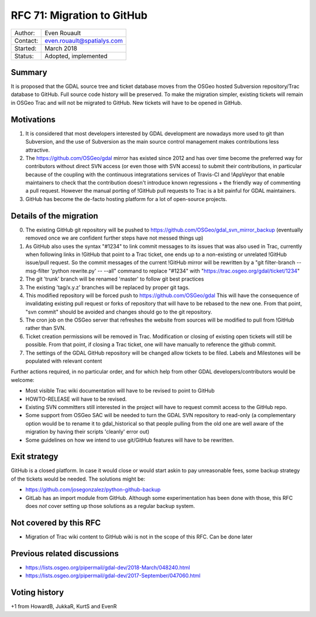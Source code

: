.. _rfc-71:

===========================
RFC 71: Migration to GitHub
===========================

======== ==========================
Author:  Even Rouault
Contact: even.rouault@spatialys.com
Started: March 2018
Status:  Adopted, implemented
======== ==========================

Summary
-------

It is proposed that the GDAL source tree and ticket database moves from
the OSGeo hosted Subversion repository/Trac database to GitHub. Full
source code history will be preserved. To make the migration simpler,
existing tickets will remain in OSGeo Trac and will not be migrated to
GitHub. New tickets will have to be opened in GitHub.

Motivations
-----------

1. It is considered that most developers interested by GDAL development
   are nowadays more used to git than Subversion, and the use of
   Subversion as the main source control management makes contributions
   less attractive.
2. The `https://github.com/OSGeo/gdal <https://github.com/OSGeo/gdal>`__
   mirror has existed since 2012 and has over time become the preferred
   way for contributors without direct SVN access (or even those with
   SVN access) to submit their contributions, in particular because of
   the coupling with the continuous integratations services of Travis-CI
   and !AppVeyor that enable maintainers to check that the contribution
   doesn't introduce known regressions + the friendly way of commenting
   a pull request. However the manual porting of !GitHub pull requests
   to Trac is a bit painful for GDAL maintainers.
3. GitHub has become the de-facto hosting platform for a lot of
   open-source projects.

Details of the migration
------------------------

0. The existing GitHub git repository will be pushed to
   `https://github.com/OSGeo/gdal_svn_mirror_backup <https://github.com/OSGeo/gdal_svn_mirror_backup>`__
   (eventually removed once we are confident further steps have not
   messed things up)
1. As GitHub also uses the syntax "#1234" to link commit messages to its
   issues that was also used in Trac, currently when following links in
   !GitHub that point to a Trac ticket, one ends up to a non-existing or
   unrelated !GitHub issue/pull request. So the commit messages of the
   current !GitHub mirror will be rewritten by a "git filter-branch
   --msg-filter 'python rewrite.py' -- --all" command to replace "#1234"
   with
   "`https://trac.osgeo.org/gdal/ticket/1234 <https://trac.osgeo.org/gdal/ticket/1234>`__"
2. The git 'trunk' branch will be renamed 'master' to follow git best
   practices
3. The existing 'tag/x.y.z' branches will be replaced by proper git
   tags.
4. This modified repository will be forced push to
   `https://github.com/OSGeo/gdal <https://github.com/OSGeo/gdal>`__
   This will have the consequence of invalidating existing pull request
   or forks of repository that will have to be rebased to the new one.
   From that point, "svn commit" should be avoided and changes should go
   to the git repository.
5. The cron job on the OSGeo server that refreshes the website from
   sources will be modified to pull from !GitHub rather than SVN.
6. Ticket creation permissions will be removed in Trac. Modification or
   closing of existing open tickets will still be possible. From that
   point, if closing a Trac ticket, one will have manually to reference
   the github commit.
7. The settings of the GDAL GitHub repository will be changed allow
   tickets to be filed. Labels and Milestones will be populated with
   relevant content

Further actions required, in no particular order, and for which help
from other GDAL developers/contributors would be welcome:

-  Most visible Trac wiki documentation will have to be revised to point
   to GitHub
-  HOWTO-RELEASE will have to be revised.
-  Existing SVN committers still interested in the project will have to
   request commit access to the GitHub repo.
-  Some support from OSGeo SAC will be needed to turn the GDAL SVN
   repository to read-only (a complementary option would be to rename it
   to gdal_historical so that people pulling from the old one are well
   aware of the migration by having their scripts 'cleanly' error out)
-  Some guidelines on how we intend to use git/GitHub features will have
   to be rewritten.

Exit strategy
-------------

GitHub is a closed platform. In case it would close or would start askin
to pay unreasonable fees, some backup strategy of the tickets would be
needed. The solutions might be:

-  `https://github.com/josegonzalez/python-github-backup <https://github.com/josegonzalez/python-github-backup>`__
-  GitLab has an import module from GitHub. Although some
   experimentation has been done with those, this RFC does *not* cover
   setting up those solutions as a regular backup system.

Not covered by this RFC
-----------------------

-  Migration of Trac wiki content to GitHub wiki is not in the scope of
   this RFC. Can be done later

Previous related discussions
----------------------------

-  `https://lists.osgeo.org/pipermail/gdal-dev/2018-March/048240.html <https://lists.osgeo.org/pipermail/gdal-dev/2018-March/048240.html>`__
-  `https://lists.osgeo.org/pipermail/gdal-dev/2017-September/047060.html <https://lists.osgeo.org/pipermail/gdal-dev/2017-September/047060.html>`__

Voting history
--------------

+1 from HowardB, JukkaR, KurtS and EvenR
